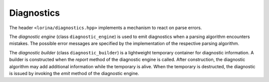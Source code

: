 Diagnostics
===========

The header ``<lorina/diagnostics.hpp>`` implements a mechanism to react on parse errors.

The `diagnostic engine` (class ``diagnostic_engine``) is used to emit diagnostics when a parsing algorithm encounters mistakes.  The possible error messages are specified by the implementation of the respective parsing algorithm.

The `diagnostic builder` (class ``diagnostic_builder``) is a lightweight temporary container for diagnostic information.  A builder is constructed when the `report` method of the diagnostic engine is called.  After construction, the diagnostic algorithm may add additional information while the temporary is alive.  When the temporary is destructed, the diagnostic is issued by invoking the `emit` method of the diagnostic engine.
